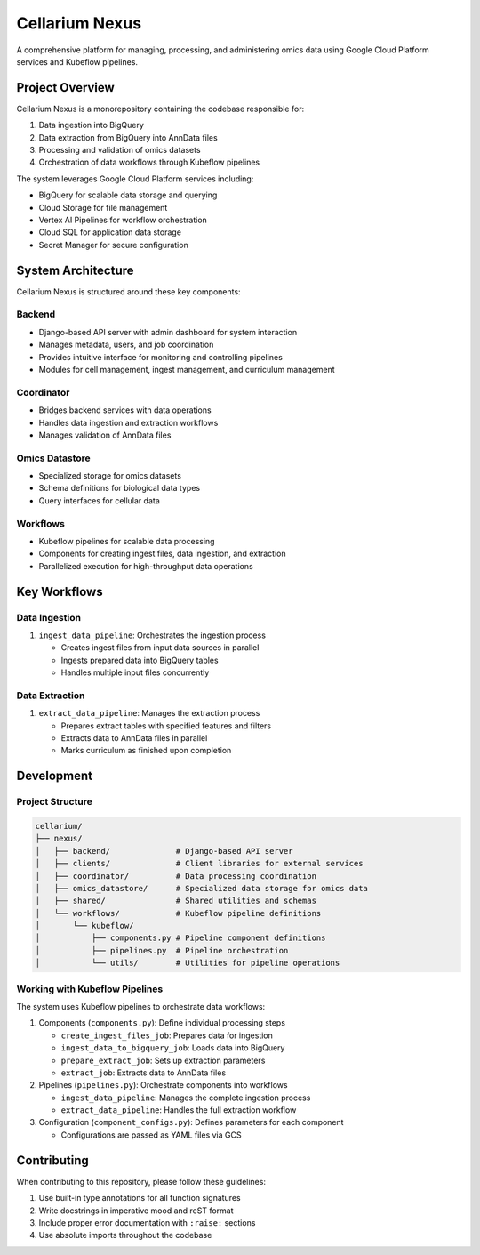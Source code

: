 Cellarium Nexus
===============

A comprehensive platform for managing, processing, and administering omics data using Google Cloud Platform services and Kubeflow pipelines.

Project Overview
---------------

Cellarium Nexus is a monorepository containing the codebase responsible for:

1. Data ingestion into BigQuery
2. Data extraction from BigQuery into AnnData files
3. Processing and validation of omics datasets
4. Orchestration of data workflows through Kubeflow pipelines

The system leverages Google Cloud Platform services including:

- BigQuery for scalable data storage and querying
- Cloud Storage for file management
- Vertex AI Pipelines for workflow orchestration
- Cloud SQL for application data storage
- Secret Manager for secure configuration

System Architecture
-------------------

Cellarium Nexus is structured around these key components:

Backend
~~~~~~~

- Django-based API server with admin dashboard for system interaction
- Manages metadata, users, and job coordination
- Provides intuitive interface for monitoring and controlling pipelines
- Modules for cell management, ingest management, and curriculum management

Coordinator
~~~~~~~~~~~

- Bridges backend services with data operations
- Handles data ingestion and extraction workflows
- Manages validation of AnnData files

Omics Datastore
~~~~~~~~~~~~~~

- Specialized storage for omics datasets
- Schema definitions for biological data types
- Query interfaces for cellular data

Workflows
~~~~~~~~~

- Kubeflow pipelines for scalable data processing
- Components for creating ingest files, data ingestion, and extraction
- Parallelized execution for high-throughput data operations

Key Workflows
-------------

Data Ingestion
~~~~~~~~~~~~~

1. ``ingest_data_pipeline``: Orchestrates the ingestion process

   - Creates ingest files from input data sources in parallel
   - Ingests prepared data into BigQuery tables
   - Handles multiple input files concurrently

Data Extraction
~~~~~~~~~~~~~~

1. ``extract_data_pipeline``: Manages the extraction process

   - Prepares extract tables with specified features and filters
   - Extracts data to AnnData files in parallel
   - Marks curriculum as finished upon completion

Development
-----------

Project Structure
~~~~~~~~~~~~~~~~~

.. code-block:: text

    cellarium/
    ├── nexus/
    │   ├── backend/              # Django-based API server
    │   ├── clients/              # Client libraries for external services
    │   ├── coordinator/          # Data processing coordination
    │   ├── omics_datastore/      # Specialized data storage for omics data
    │   ├── shared/               # Shared utilities and schemas
    │   └── workflows/            # Kubeflow pipeline definitions
    │       └── kubeflow/
    │           ├── components.py # Pipeline component definitions
    │           ├── pipelines.py  # Pipeline orchestration
    │           └── utils/        # Utilities for pipeline operations

Working with Kubeflow Pipelines
~~~~~~~~~~~~~~~~~~~~~~~~~~~~~~

The system uses Kubeflow pipelines to orchestrate data workflows:

1. Components (``components.py``): Define individual processing steps

   - ``create_ingest_files_job``: Prepares data for ingestion
   - ``ingest_data_to_bigquery_job``: Loads data into BigQuery
   - ``prepare_extract_job``: Sets up extraction parameters
   - ``extract_job``: Extracts data to AnnData files

2. Pipelines (``pipelines.py``): Orchestrate components into workflows

   - ``ingest_data_pipeline``: Manages the complete ingestion process
   - ``extract_data_pipeline``: Handles the full extraction workflow

3. Configuration (``component_configs.py``): Defines parameters for each component

   - Configurations are passed as YAML files via GCS

Contributing
------------

When contributing to this repository, please follow these guidelines:

1. Use built-in type annotations for all function signatures
2. Write docstrings in imperative mood and reST format
3. Include proper error documentation with ``:raise:`` sections
4. Use absolute imports throughout the codebase
